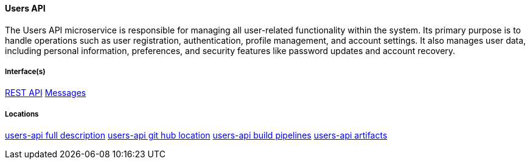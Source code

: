 ==== Users API
The Users API microservice is responsible for managing all user-related functionality within the system. 
Its primary purpose is to handle operations such as user registration, authentication, profile management, and account settings. 
It also manages user data, including personal information, preferences, and security features like password updates and account recovery.

===== Interface(s)
link:https://editor.swagger.io/?url=https://raw.githubusercontent.com/shcherby/system-design-arc42/refs/heads/main/documentation/arc42/building_blocks/users_api/users_api_swagger.yaml[REST API]
link:https://messages.com[Messages]

===== Locations
link:https://details.com[users-api full description]
link:https://github.com[users-api git hub location]
link:https://github.com[users-api build pipelines]
link:https://github.com[users-api artifacts]

